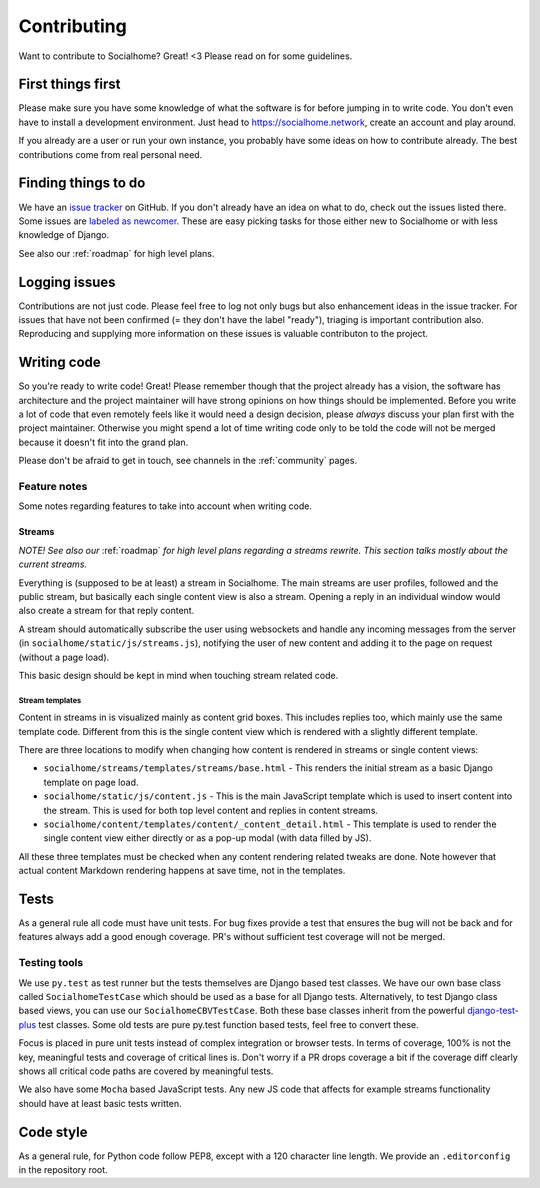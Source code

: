 .. _contributing:

Contributing
============

Want to contribute to Socialhome? Great! <3 Please read on for some guidelines.

First things first
------------------

Please make sure you have some knowledge of what the software is for before jumping in to write code.
You don't even have to install a development environment. Just head to https://socialhome.network, create an account
and play around.

If you already are a user or run your own instance, you probably have some ideas on how to contribute already.
The best contributions come from real personal need.

Finding things to do
--------------------

We have an `issue tracker <https://github.com/jaywink/socialhome/issues>`_ on GitHub. If you don't already have an idea
on what to do, check out the issues listed there. Some issues are
`labeled as newcomer <https://github.com/jaywink/socialhome/issues?q=is%3Aissue+is%3Aopen+label%3Anewcomer>`_.
These are easy picking tasks for those either new to Socialhome or with less knowledge of Django.

See also our :ref:`roadmap` for high level plans.

Logging issues
--------------

Contributions are not just code. Please feel free to log not only bugs but also enhancement ideas in the issue tracker.
For issues that have not been confirmed (= they don't have the label "ready"), triaging is important contribution
also. Reproducing and supplying more information on these issues is valuable contributon to the project.

Writing code
------------

So you're ready to write code! Great! Please remember though that the project already has a vision, the software has
architecture and the project maintainer will have strong opinions on how things should be implemented. Before you
write a lot of code that even remotely feels like it would need a design decision, please *always* discuss your
plan first with the project maintainer. Otherwise you might spend a lot of time writing code only to be told the code
will not be merged because it doesn't fit into the grand plan.

Please don't be afraid to get in touch, see channels in the :ref:`community` pages.

Feature notes
.............

Some notes regarding features to take into account when writing code.

Streams
:::::::

*NOTE! See also our* :ref:`roadmap` *for high level plans regarding a streams rewrite. This section talks mostly about the current streams.*

Everything is (supposed to be at least) a stream in Socialhome. The main streams are user profiles, followed and the public stream, but basically each single content view is also a stream. Opening a reply in an individual window would also create a stream for that reply content.

A stream should automatically subscribe the user using websockets and handle any incoming messages from the server (in ``socialhome/static/js/streams.js``), notifying the user of new content and adding it to the page on request (without a page load).

This basic design should be kept in mind when touching stream related code.

Stream templates
++++++++++++++++

Content in streams in is visualized mainly as content grid boxes. This includes replies too, which mainly use the same template code. Different from this is the single content view which is rendered with a slightly different template.

There are three locations to modify when changing how content is rendered in streams or single content views:

* ``socialhome/streams/templates/streams/base.html`` - This renders the initial stream as a basic Django template on page load.
* ``socialhome/static/js/content.js`` - This is the main JavaScript template which is used to insert content into the stream. This is used for both top level content and replies in content streams.
* ``socialhome/content/templates/content/_content_detail.html`` - This template is used to render the single content view either directly or as a pop-up modal (with data filled by JS).

All these three templates must be checked when any content rendering related tweaks are done. Note however that actual content Markdown rendering happens at save time, not in the templates.

Tests
-----

As a general rule all code must have unit tests. For bug fixes provide a test that ensures the bug will not be back
and for features always add a good enough coverage. PR's without sufficient test coverage will not be merged.

Testing tools
.............

We use ``py.test`` as test runner but the tests themselves are Django based test classes. We have our own base class called ``SocialhomeTestCase`` which should be used as a base for all Django tests. Alternatively, to test Django class based views, you can use our ``SocialhomeCBVTestCase``. Both these base classes inherit from the powerful `django-test-plus <http://django-test-plus.readthedocs.io>`_ test classes. Some old tests are pure py.test function based tests, feel free to convert these.

Focus is placed in pure unit tests instead of complex integration or browser tests. In terms of coverage, 100% is not the key, meaningful tests and coverage of critical lines is. Don't worry if a PR drops coverage a bit if the coverage diff clearly shows all critical code paths are covered by meaningful tests.

We also have some ``Mocha`` based JavaScript tests. Any new JS code that affects for example streams functionality should have at least basic tests written.

Code style
----------

As a general rule, for Python code follow PEP8, except with a 120 character line length. We provide an
``.editorconfig`` in the repository root.
